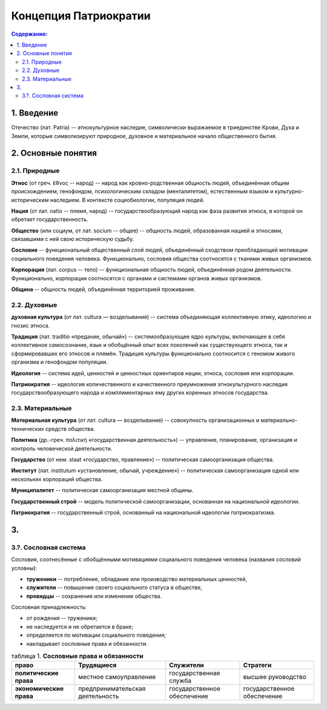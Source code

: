 Концепция Патриократии
======================
.. contents:: **Содержание:**
    :depth: 3
1. Введение
-----------
Отечество (лат. Patria) -- этнокультурное наследие, символически выражаемое в триединстве Крови, Духа и Земли, которые символизируют природное, духовное и материальное начало общественного бытия.

2. Основные понятия
-------------------
2.1. Природные
~~~~~~~~~~~~~~
**Этнос** (от греч. ἔθνος -- народ) -- народ как кровно-родственная общность людей, объединённая общим происхождением, генофондом, психологическим складом (менталитетом), естественным языком и культурно-историческим наследием. В контексте социобиологии, популяция людей.

**Нация** (от лат. natio -- племя, народ) -- государствообразующий народ как фаза развития этноса, в которой он обретает государственность.

**Общество** (или социум, от лат. socium -- общее) -- общность людей, образованная нацией и этносами, связавшими с ней свою историческую судьбу.

**Сословие** -- функциональный общественный слой людей, объединённый сходством преобладающей мотивации социального поведения человека. Функционально, сословия общества соотносятся с тканями живых организмов.

**Корпорация** (лат. corpus -- тело) -- функциональная общность людей, объединённая родом деятельности. Функционально, корпорации соотносятся с органами и системами органов живых организмов.

**Община** -- общность людей, объединённая территорией проживания.

2.2. Духовные
~~~~~~~~~~~~~
**духовная культура** (от лат. cultura — возделывание) -- система объединяющая коллективную этику, идеологию и гнозис этноса.

**Традиция** (лат. traditio «предание, обычай») -- системообразующее ядро культуры, включающее в себя коллективное самосознание, язык и обобщённый опыт всех поколений как существующего этноса, так и сформировавших его этносов и племён. Традиция культуры функционально соотносится с геномом живого организма и генофондом популяции.

**Идеология** -- система идей, ценностей и ценностных ориентиров нации, этноса, сословия или корпорации.

**Патриократия** -- идеология количественного и качественного преумножения этнокультурного наследия государствообразующего народа и комплиментарных ему других коренных этносов государства.

2.3. Материальные
~~~~~~~~~~~~~~~~~
**Материальная культура** (от лат. cultura — возделывание) -- совокупность организационных и материально-технических средств общества.

**Политика** (др.-греч. πολιτική «государственная деятельность») -- управление, планирование, организация и контроль человеческой деятельности.

**Государство** (от нем. staat «государство, правление») -- политическая самоорганизация общества.

**Институт** (лат. institutum «установление, обычай, учреждение») -- политическая самоорганизация одной или нескольких корпораций общества.

**Муниципалитет** -- политическая самоорганизация местной общины.

**Государственный строй** -- модель политической самоорганизации, основанная на национальной идеологии.

**Патриократия** -- государственный строй, основанный на национальной идеологии патриократизма.

3. 
----------

3.?. Сословная система
~~~~~~~~~~~~~~~~~~~~~~
Сословия, соотнесённые с обобщёнными мотивациями социального поведения человека (названия сословий условны):

* **труженики** -- потребление, обладание или производство материальных ценностей,
* **служители** -- повышение своего социального статуса в обществе,
* **провидцы** -- сохранение или изменение общества.

Сословная принадлежность:

* от рождения -- труженики;
* не наследуется и не обретается в браке;
* определяется по мотивации социального поведения;
* накладывает сословные права и обязанности.

.. list-table:: таблица 1. **Сословные права и обязанности**
   :header-rows: 1
   
   * - право
     - Трудящиеся
     - Служители
     - Стратеги
   * - **политические права**
     - местное самоуправление
     - государственная служба
     - высшее руководство
   * - **экономические права**
     - предпринимательская деятельность
     - государственное обеспечение
     - государственное обеспечение
